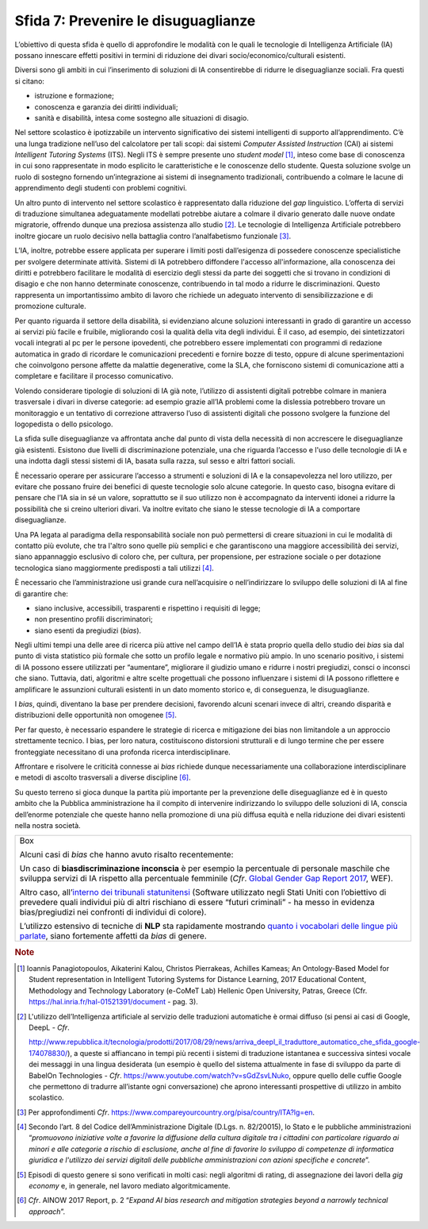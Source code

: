 Sfida 7: Prevenire le disuguaglianze
------------------------------------

L’obiettivo di questa sfida è quello di approfondire le modalità con le
quali le tecnologie di Intelligenza Artificiale (IA) possano innescare
effetti positivi in termini di riduzione dei divari
socio/economico/culturali esistenti.

Diversi sono gli ambiti in cui l’inserimento di soluzioni di IA
consentirebbe di ridurre le diseguaglianze sociali. Fra questi si
citano:

-  istruzione e formazione;

-  conoscenza e garanzia dei diritti individuali;

-  sanità e disabilità, intesa come sostegno alle situazioni di disagio.

Nel settore scolastico è ipotizzabile un intervento significativo dei
sistemi intelligenti di supporto all’apprendimento. C’è una lunga
tradizione nell’uso del calcolatore per tali scopi: dai sistemi
*Computer Assisted Instruction* (CAI) ai sistemi *Intelligent Tutoring
Systems* (ITS). Negli ITS è sempre presente uno *student model* [1]_,
inteso come base di conoscenza in cui sono rappresentate in modo
esplicito le caratteristiche e le conoscenze dello studente. Questa
soluzione svolge un ruolo di sostegno fornendo un’integrazione ai
sistemi di insegnamento tradizionali, contribuendo a colmare le lacune
di apprendimento degli studenti con problemi cognitivi.

Un altro punto di intervento nel settore scolastico è rappresentato
dalla riduzione del *gap* linguistico. L’offerta di servizi di
traduzione simultanea adeguatamente modellati potrebbe aiutare a colmare
il divario generato dalle nuove ondate migratorie, offrendo dunque una
preziosa assistenza allo studio [2]_. Le tecnologie di Intelligenza
Artificiale potrebbero inoltre giocare un ruolo decisivo nella battaglia
contro l’analfabetismo funzionale [3]_.

L’IA, inoltre, potrebbe essere applicata per superare i limiti posti
dall’esigenza di possedere conoscenze specialistiche per svolgere
determinate attività. Sistemi di IA potrebbero diffondere l'accesso
all'informazione, alla conoscenza dei diritti e potrebbero facilitare le
modalità di esercizio degli stessi da parte dei soggetti che si trovano
in condizioni di disagio e che non hanno determinate conoscenze,
contribuendo in tal modo a ridurre le discriminazioni. Questo
rappresenta un importantissimo ambito di lavoro che richiede un adeguato
intervento di sensibilizzazione e di promozione culturale.

Per quanto riguarda il settore della disabilità, si evidenziano alcune
soluzioni interessanti in grado di garantire un accesso ai servizi più
facile e fruibile, migliorando così la qualità della vita degli
individui. È il caso, ad esempio, dei sintetizzatori vocali integrati al
pc per le persone ipovedenti, che potrebbero essere implementati con
programmi di redazione automatica in grado di ricordare le comunicazioni
precedenti e fornire bozze di testo, oppure di alcune sperimentazioni
che coinvolgono persone affette da malattie degenerative, come la SLA,
che forniscono sistemi di comunicazione atti a completare e facilitare
il processo comunicativo.

Volendo considerare tipologie di soluzioni di IA già note, l’utilizzo di
assistenti digitali potrebbe colmare in maniera trasversale i divari in
diverse categorie: ad esempio grazie all’IA problemi come la dislessia
potrebbero trovare un monitoraggio e un tentativo di correzione
attraverso l’uso di assistenti digitali che possono svolgere la funzione
del logopedista o dello psicologo.

La sfida sulle diseguaglianze va affrontata anche dal punto di vista
della necessità di non accrescere le diseguaglianze già esistenti.
Esistono due livelli di discriminazione potenziale, una che riguarda
l’accesso e l'uso delle tecnologie di IA e una indotta dagli stessi
sistemi di IA, basata sulla razza, sul sesso e altri fattori sociali.

È necessario operare per assicurare l’accesso a strumenti e soluzioni di
IA e la consapevolezza nel loro utilizzo, per evitare che possano fruire
dei benefici di queste tecnologie solo alcune categorie. In questo caso,
bisogna evitare di pensare che l’IA sia in sé un valore, soprattutto se
il suo utilizzo non è accompagnato da interventi idonei a ridurre la
possibilità che si creino ulteriori divari. Va inoltre evitato che siano
le stesse tecnologie di IA a comportare diseguaglianze.

Una PA legata al paradigma della responsabilità sociale non può
permettersi di creare situazioni in cui le modalità di contatto più
evolute, che tra l'altro sono quelle più semplici e che garantiscono una
maggiore accessibilità dei servizi, siano appannaggio esclusivo di
coloro che, per cultura, per propensione, per estrazione sociale o per
dotazione tecnologica siano maggiormente predisposti a tali
utilizzi [4]_.

È necessario che l’amministrazione usi grande cura nell’acquisire o
nell’indirizzare lo sviluppo delle soluzioni di IA al fine di garantire
che:

-  siano inclusive, accessibili, trasparenti e rispettino i requisiti di
   legge;

-  non presentino profili discriminatori;

-  siano esenti da pregiudizi (*bias*).

Negli ultimi tempi una delle aree di ricerca più attive nel campo
dell’IA è stata proprio quella dello studio dei *bias* sia dal punto di
vista statistico più formale che sotto un profilo legale e normativo più
ampio. In uno scenario positivo, i sistemi di IA possono essere
utilizzati per “aumentare”, migliorare il giudizio umano e ridurre i
nostri pregiudizi, consci o inconsci che siano. Tuttavia, dati,
algoritmi e altre scelte progettuali che possono influenzare i sistemi
di IA possono riflettere e amplificare le assunzioni culturali esistenti
in un dato momento storico e, di conseguenza, le disuguaglianze.

I *bias*, quindi, diventano la base per prendere decisioni, favorendo
alcuni scenari invece di altri, creando disparità e distribuzioni delle
opportunità non omogenee [5]_.

Per far questo, è necessario espandere le strategie di ricerca e
mitigazione dei bias non limitandole a un approccio strettamente
tecnico. I bias, per loro natura, costituiscono distorsioni strutturali
e di lungo termine che per essere fronteggiate necessitano di una
profonda ricerca interdisciplinare.

Affrontare e risolvere le criticità connesse ai *bias* richiede dunque
necessariamente una collaborazione interdisciplinare e metodi di ascolto
trasversali a diverse discipline [6]_.

Su questo terreno si gioca dunque la partita più importante per la
prevenzione delle diseguaglianze ed è in questo ambito che la Pubblica
amministrazione ha il compito di intervenire indirizzando lo sviluppo
delle soluzioni di IA, conscia dell’enorme potenziale che queste hanno
nella promozione di una più diffusa equità e nella riduzione dei divari
esistenti nella nostra società.

+-----------------------------------------------------------------------+
| Box                                                                   |
|                                                                       |
| Alcuni casi di *bias* che hanno avuto risalto recentemente:           |
|                                                                       |
| Un caso di **bias\discriminazione inconscia** è per esempio la        |
| percentuale di personale maschile che sviluppa servizi di IA rispetto |
| alla percentuale femminile (*Cfr*. `Global Gender Gap Report          |
| 2017 <https://assets.weforum.org/editor/AYpJgsnL2_I9pUhBQ7HII-erCJSEZ |
| 9dsC4eVn5Ydfck.png>`__,                                               |
| WEF).                                                                 |
|                                                                       |
| Altro caso, all’`interno dei tribunali                                |
| statunitensi <https://www.propublica.org/article/machine-bias-risk-as |
| sessments-in-criminal-sentencing>`__                                  |
| (Software utilizzato negli Stati Uniti con l’obiettivo di prevedere   |
| quali individui più di altri rischiano di essere “futuri criminali” - |
| ha messo in evidenza bias/pregiudizi nei confronti di individui di    |
| colore).                                                              |
|                                                                       |
| L’utilizzo estensivo di tecniche di **NLP** sta rapidamente mostrando |
| `quanto i vocabolari delle lingue più                                 |
| parlate <https://www.technologyreview.com/s/602025/how-vector-space-m |
| athematics-reveals-the-hidden-sexism-in-language/>`__,                |
| siano fortemente affetti da *bias* di genere.                         |
+-----------------------------------------------------------------------+

.. discourse::
   :topic_identifier: 757

.. rubric:: Note

.. [1]
   Ioannis Panagiotopoulos, Aikaterini Kalou, Christos Pierrakeas,
   Achilles Kameas; An Ontology-Based Model for Student representation
   in Intelligent Tutoring Systems for Distance Learning, 2017
   Educational Content, Methodology and Technology Laboratory (e-CoMeT
   Lab) Hellenic Open University, Patras, Greece (Cfr.
   `https://hal.inria.fr/hal-01521391/document <https://hal.inria.fr/hal-01521391/document>`__
   - pag. 3).

.. [2]
   L'utilizzo dell’Intelligenza artificiale al servizio delle traduzioni
   automatiche è ormai diffuso (si pensi ai casi di Google, DeepL -
   *Cfr*.

   `http://www.repubblica.it/tecnologia/prodotti/2017/08/29/news/arriva_deepl_il_traduttore_automatico_che_sfida_google-174078830/ <http://www.repubblica.it/tecnologia/prodotti/2017/08/29/news/arriva_deepl_il_traduttore_automatico_che_sfida_google-174078830/>`__),
   a queste si affiancano in tempi più recenti i sistemi di traduzione
   istantanea e successiva sintesi vocale dei messaggi in una lingua
   desiderata (un esempio è quello del sistema attualmente in fase di
   sviluppo da parte di BabelOn Technologies - *Cfr*.
   `https://www.youtube.com/watch?v=sGdZsvLNuko <https://www.youtube.com/watch?v=sGdZsvLNuko>`__,
   oppure quello delle cuffie Google che permettono di tradurre
   all’istante ogni conversazione) che aprono interessanti prospettive
   di utilizzo in ambito scolastico.

.. [3]
   Per approfondimenti *Cfr*.
   `https://www.compareyourcountry.org/pisa/country/ITA?lg=en <https://www.compareyourcountry.org/pisa/country/ITA?lg=en>`__.

.. [4]
   Secondo l’art. 8 del Codice dell’Amministrazione Digitale (D.Lgs. n.
   82/20015), lo Stato e le pubbliche amministrazioni “*promuovono
   iniziative volte a favorire la diffusione della cultura digitale tra
   i cittadini con particolare riguardo ai minori e alle categorie a
   rischio di esclusione, anche al fine di favorire lo sviluppo di
   competenze di informatica giuridica e l'utilizzo dei servizi digitali
   delle pubbliche amministrazioni con azioni specifiche e concrete*”.

.. [5]
   Episodi di questo genere si sono verificati in molti casi: negli
   algoritmi di rating, di assegnazione dei lavori della *gig economy*
   e, in generale, nel lavoro mediato algoritmicamente.

.. [6]
   *Cfr*. AINOW 2017 Report, p. 2 “*Expand AI bias research and
   mitigation strategies beyond a narrowly technical approach*”.
